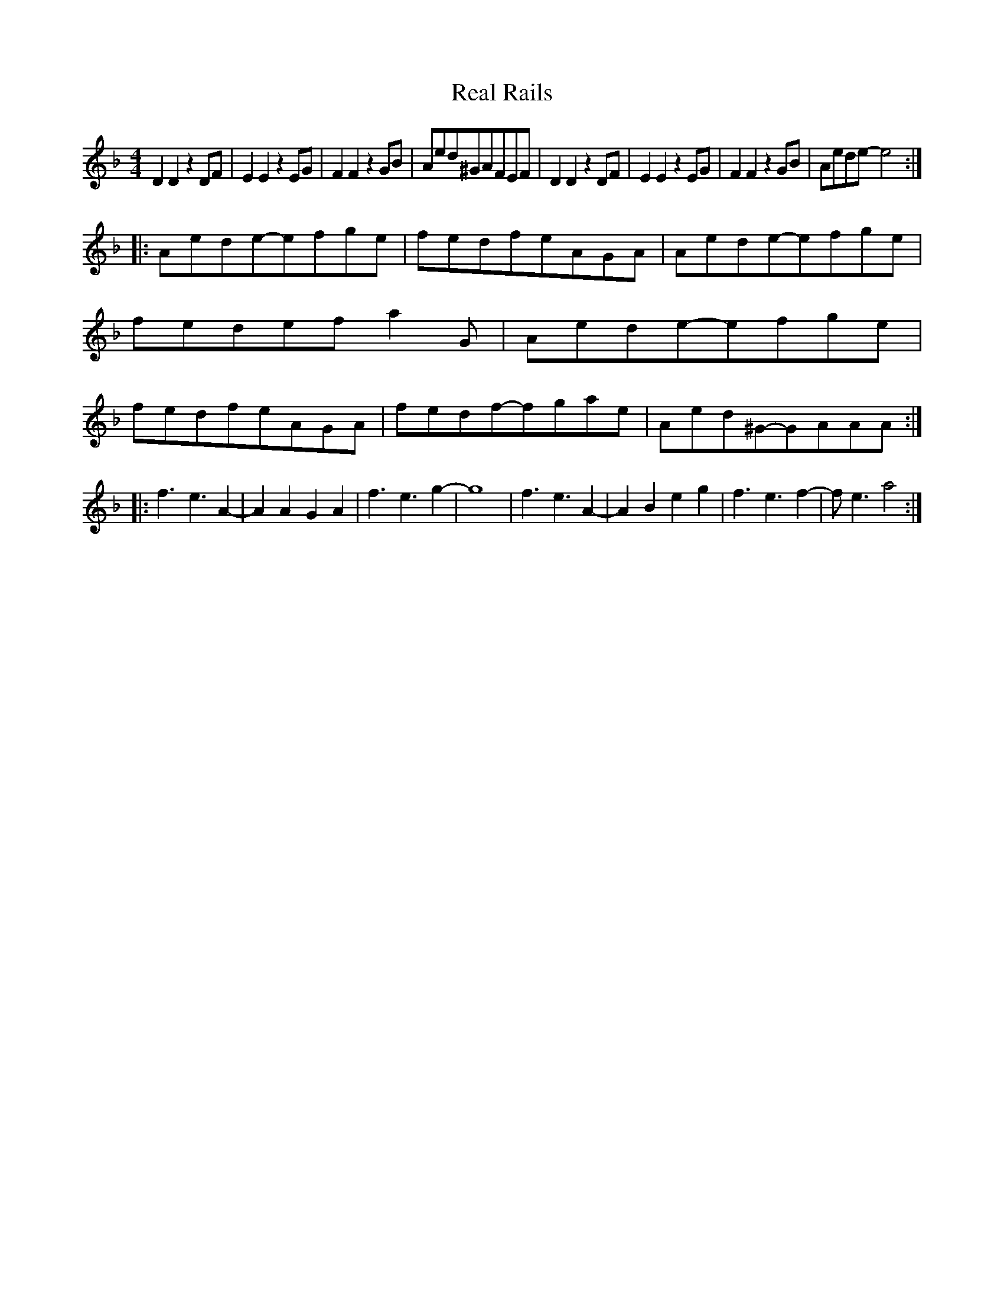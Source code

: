X: 1
T: Real Rails
Z: Ben Farmer
S: https://thesession.org/tunes/16162#setting30479
R: reel
M: 4/4
L: 1/8
K: Dmin
C: Ben Farmer
D2D2z2DF|E2E2z2EG|F2F2z2GB|Aed^GAFEF|D2D2z2DF|E2E2z2EG|F2F2z2GB|Aede-e4:|
|:Aede-efge|fedfeAGA|Aede-efge|fedefa2G|Aede-efge|fedfeAGA|fedf-fgae|Aed^G-GAAA:|
|:f3e3A2-|A2A2G2A2|f3e3g2-|g8|f3e3A2-|A2B2e2g2|f3e3f2-|fe3a4:|
